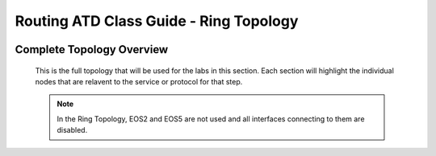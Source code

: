 Routing ATD Class Guide - Ring Topology
=================================================

.. image:: ../../images/ratd_ring_images/ratd_ring_topo.png
   :align: center

=================================================
Complete Topology Overview
=================================================

   This is the full topology that will be used for the labs in this section.  Each section will highlight the individual nodes that are relavent to the service or protocol for that step.
   
   .. note::

      In the Ring Topology, EOS2 and EOS5 are not used and all interfaces connecting to them are disabled.